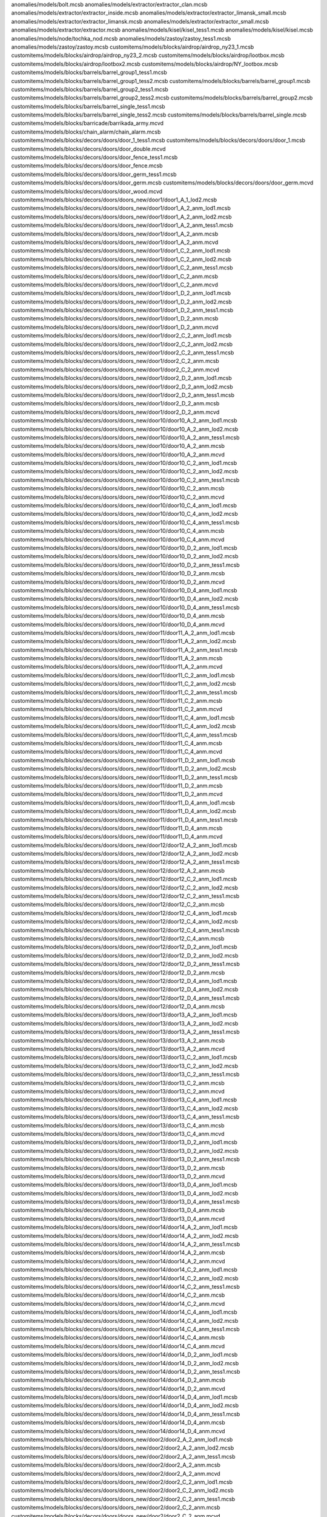 anomalies/models/bolt.mcsb
anomalies/models/extractor/extractor_clan.mcsb
anomalies/models/extractor/extractor_inside.mcsb
anomalies/models/extractor/extractor_limansk_small.mcsb
anomalies/models/extractor/extractor_limansk.mcsb
anomalies/models/extractor/extractor_small.mcsb
anomalies/models/extractor/extractor.mcsb
anomalies/models/kisel/kisel_tess1.mcsb
anomalies/models/kisel/kisel.mcsb
anomalies/models/node/tochka_nod.mcsb
anomalies/models/zastoy/zastoy_tess1.mcsb
anomalies/models/zastoy/zastoy.mcsb
customitems/models/blocks/airdrop/airdrop_ny23_1.mcsb
customitems/models/blocks/airdrop/airdrop_ny23_2.mcsb
customitems/models/blocks/airdrop/lootbox.mcsb
customitems/models/blocks/airdrop/lootbox2.mcsb
customitems/models/blocks/airdrop/NY_lootbox.mcsb
customitems/models/blocks/barrels/barrel_group1_tess1.mcsb
customitems/models/blocks/barrels/barrel_group1_tess2.mcsb
customitems/models/blocks/barrels/barrel_group1.mcsb
customitems/models/blocks/barrels/barrel_group2_tess1.mcsb
customitems/models/blocks/barrels/barrel_group2_tess2.mcsb
customitems/models/blocks/barrels/barrel_group2.mcsb
customitems/models/blocks/barrels/barrel_single_tess1.mcsb
customitems/models/blocks/barrels/barrel_single_tess2.mcsb
customitems/models/blocks/barrels/barrel_single.mcsb
customitems/models/blocks/barricade/barrikada_army.mcvd
customitems/models/blocks/chain_alarm/chain_alarm.mcsb
customitems/models/blocks/decors/doors/door_1_tess1.mcsb
customitems/models/blocks/decors/doors/door_1.mcsb
customitems/models/blocks/decors/doors/door_double.mcvd
customitems/models/blocks/decors/doors/door_fence_tess1.mcsb
customitems/models/blocks/decors/doors/door_fence.mcsb
customitems/models/blocks/decors/doors/door_germ_tess1.mcsb
customitems/models/blocks/decors/doors/door_germ.mcsb
customitems/models/blocks/decors/doors/door_germ.mcvd
customitems/models/blocks/decors/doors/door_wood.mcvd
customitems/models/blocks/decors/doors/doors_new/door1/door1_A_1_lod2.mcsb
customitems/models/blocks/decors/doors/doors_new/door1/door1_A_2_anm_lod1.mcsb
customitems/models/blocks/decors/doors/doors_new/door1/door1_A_2_anm_lod2.mcsb
customitems/models/blocks/decors/doors/doors_new/door1/door1_A_2_anm_tess1.mcsb
customitems/models/blocks/decors/doors/doors_new/door1/door1_A_2_anm.mcsb
customitems/models/blocks/decors/doors/doors_new/door1/door1_A_2_anm.mcvd
customitems/models/blocks/decors/doors/doors_new/door1/door1_C_2_anm_lod1.mcsb
customitems/models/blocks/decors/doors/doors_new/door1/door1_C_2_anm_lod2.mcsb
customitems/models/blocks/decors/doors/doors_new/door1/door1_C_2_anm_tess1.mcsb
customitems/models/blocks/decors/doors/doors_new/door1/door1_C_2_anm.mcsb
customitems/models/blocks/decors/doors/doors_new/door1/door1_C_2_anm.mcvd
customitems/models/blocks/decors/doors/doors_new/door1/door1_D_2_anm_lod1.mcsb
customitems/models/blocks/decors/doors/doors_new/door1/door1_D_2_anm_lod2.mcsb
customitems/models/blocks/decors/doors/doors_new/door1/door1_D_2_anm_tess1.mcsb
customitems/models/blocks/decors/doors/doors_new/door1/door1_D_2_anm.mcsb
customitems/models/blocks/decors/doors/doors_new/door1/door1_D_2_anm.mcvd
customitems/models/blocks/decors/doors/doors_new/door1/door2_C_2_anm_lod1.mcsb
customitems/models/blocks/decors/doors/doors_new/door1/door2_C_2_anm_lod2.mcsb
customitems/models/blocks/decors/doors/doors_new/door1/door2_C_2_anm_tess1.mcsb
customitems/models/blocks/decors/doors/doors_new/door1/door2_C_2_anm.mcsb
customitems/models/blocks/decors/doors/doors_new/door1/door2_C_2_anm.mcvd
customitems/models/blocks/decors/doors/doors_new/door1/door2_D_2_anm_lod1.mcsb
customitems/models/blocks/decors/doors/doors_new/door1/door2_D_2_anm_lod2.mcsb
customitems/models/blocks/decors/doors/doors_new/door1/door2_D_2_anm_tess1.mcsb
customitems/models/blocks/decors/doors/doors_new/door1/door2_D_2_anm.mcsb
customitems/models/blocks/decors/doors/doors_new/door1/door2_D_2_anm.mcvd
customitems/models/blocks/decors/doors/doors_new/door10/door10_A_2_anm_lod1.mcsb
customitems/models/blocks/decors/doors/doors_new/door10/door10_A_2_anm_lod2.mcsb
customitems/models/blocks/decors/doors/doors_new/door10/door10_A_2_anm_tess1.mcsb
customitems/models/blocks/decors/doors/doors_new/door10/door10_A_2_anm.mcsb
customitems/models/blocks/decors/doors/doors_new/door10/door10_A_2_anm.mcvd
customitems/models/blocks/decors/doors/doors_new/door10/door10_C_2_anm_lod1.mcsb
customitems/models/blocks/decors/doors/doors_new/door10/door10_C_2_anm_lod2.mcsb
customitems/models/blocks/decors/doors/doors_new/door10/door10_C_2_anm_tess1.mcsb
customitems/models/blocks/decors/doors/doors_new/door10/door10_C_2_anm.mcsb
customitems/models/blocks/decors/doors/doors_new/door10/door10_C_2_anm.mcvd
customitems/models/blocks/decors/doors/doors_new/door10/door10_C_4_anm_lod1.mcsb
customitems/models/blocks/decors/doors/doors_new/door10/door10_C_4_anm_lod2.mcsb
customitems/models/blocks/decors/doors/doors_new/door10/door10_C_4_anm_tess1.mcsb
customitems/models/blocks/decors/doors/doors_new/door10/door10_C_4_anm.mcsb
customitems/models/blocks/decors/doors/doors_new/door10/door10_C_4_anm.mcvd
customitems/models/blocks/decors/doors/doors_new/door10/door10_D_2_anm_lod1.mcsb
customitems/models/blocks/decors/doors/doors_new/door10/door10_D_2_anm_lod2.mcsb
customitems/models/blocks/decors/doors/doors_new/door10/door10_D_2_anm_tess1.mcsb
customitems/models/blocks/decors/doors/doors_new/door10/door10_D_2_anm.mcsb
customitems/models/blocks/decors/doors/doors_new/door10/door10_D_2_anm.mcvd
customitems/models/blocks/decors/doors/doors_new/door10/door10_D_4_anm_lod1.mcsb
customitems/models/blocks/decors/doors/doors_new/door10/door10_D_4_anm_lod2.mcsb
customitems/models/blocks/decors/doors/doors_new/door10/door10_D_4_anm_tess1.mcsb
customitems/models/blocks/decors/doors/doors_new/door10/door10_D_4_anm.mcsb
customitems/models/blocks/decors/doors/doors_new/door10/door10_D_4_anm.mcvd
customitems/models/blocks/decors/doors/doors_new/door11/door11_A_2_anm_lod1.mcsb
customitems/models/blocks/decors/doors/doors_new/door11/door11_A_2_anm_lod2.mcsb
customitems/models/blocks/decors/doors/doors_new/door11/door11_A_2_anm_tess1.mcsb
customitems/models/blocks/decors/doors/doors_new/door11/door11_A_2_anm.mcsb
customitems/models/blocks/decors/doors/doors_new/door11/door11_A_2_anm.mcvd
customitems/models/blocks/decors/doors/doors_new/door11/door11_C_2_anm_lod1.mcsb
customitems/models/blocks/decors/doors/doors_new/door11/door11_C_2_anm_lod2.mcsb
customitems/models/blocks/decors/doors/doors_new/door11/door11_C_2_anm_tess1.mcsb
customitems/models/blocks/decors/doors/doors_new/door11/door11_C_2_anm.mcsb
customitems/models/blocks/decors/doors/doors_new/door11/door11_C_2_anm.mcvd
customitems/models/blocks/decors/doors/doors_new/door11/door11_C_4_anm_lod1.mcsb
customitems/models/blocks/decors/doors/doors_new/door11/door11_C_4_anm_lod2.mcsb
customitems/models/blocks/decors/doors/doors_new/door11/door11_C_4_anm_tess1.mcsb
customitems/models/blocks/decors/doors/doors_new/door11/door11_C_4_anm.mcsb
customitems/models/blocks/decors/doors/doors_new/door11/door11_C_4_anm.mcvd
customitems/models/blocks/decors/doors/doors_new/door11/door11_D_2_anm_lod1.mcsb
customitems/models/blocks/decors/doors/doors_new/door11/door11_D_2_anm_lod2.mcsb
customitems/models/blocks/decors/doors/doors_new/door11/door11_D_2_anm_tess1.mcsb
customitems/models/blocks/decors/doors/doors_new/door11/door11_D_2_anm.mcsb
customitems/models/blocks/decors/doors/doors_new/door11/door11_D_2_anm.mcvd
customitems/models/blocks/decors/doors/doors_new/door11/door11_D_4_anm_lod1.mcsb
customitems/models/blocks/decors/doors/doors_new/door11/door11_D_4_anm_lod2.mcsb
customitems/models/blocks/decors/doors/doors_new/door11/door11_D_4_anm_tess1.mcsb
customitems/models/blocks/decors/doors/doors_new/door11/door11_D_4_anm.mcsb
customitems/models/blocks/decors/doors/doors_new/door11/door11_D_4_anm.mcvd
customitems/models/blocks/decors/doors/doors_new/door12/door12_A_2_anm_lod1.mcsb
customitems/models/blocks/decors/doors/doors_new/door12/door12_A_2_anm_lod2.mcsb
customitems/models/blocks/decors/doors/doors_new/door12/door12_A_2_anm_tess1.mcsb
customitems/models/blocks/decors/doors/doors_new/door12/door12_A_2_anm.mcsb
customitems/models/blocks/decors/doors/doors_new/door12/door12_C_2_anm_lod1.mcsb
customitems/models/blocks/decors/doors/doors_new/door12/door12_C_2_anm_lod2.mcsb
customitems/models/blocks/decors/doors/doors_new/door12/door12_C_2_anm_tess1.mcsb
customitems/models/blocks/decors/doors/doors_new/door12/door12_C_2_anm.mcsb
customitems/models/blocks/decors/doors/doors_new/door12/door12_C_4_anm_lod1.mcsb
customitems/models/blocks/decors/doors/doors_new/door12/door12_C_4_anm_lod2.mcsb
customitems/models/blocks/decors/doors/doors_new/door12/door12_C_4_anm_tess1.mcsb
customitems/models/blocks/decors/doors/doors_new/door12/door12_C_4_anm.mcsb
customitems/models/blocks/decors/doors/doors_new/door12/door12_D_2_anm_lod1.mcsb
customitems/models/blocks/decors/doors/doors_new/door12/door12_D_2_anm_lod2.mcsb
customitems/models/blocks/decors/doors/doors_new/door12/door12_D_2_anm_tess1.mcsb
customitems/models/blocks/decors/doors/doors_new/door12/door12_D_2_anm.mcsb
customitems/models/blocks/decors/doors/doors_new/door12/door12_D_4_anm_lod1.mcsb
customitems/models/blocks/decors/doors/doors_new/door12/door12_D_4_anm_lod2.mcsb
customitems/models/blocks/decors/doors/doors_new/door12/door12_D_4_anm_tess1.mcsb
customitems/models/blocks/decors/doors/doors_new/door12/door12_D_4_anm.mcsb
customitems/models/blocks/decors/doors/doors_new/door13/door13_A_2_anm_lod1.mcsb
customitems/models/blocks/decors/doors/doors_new/door13/door13_A_2_anm_lod2.mcsb
customitems/models/blocks/decors/doors/doors_new/door13/door13_A_2_anm_tess1.mcsb
customitems/models/blocks/decors/doors/doors_new/door13/door13_A_2_anm.mcsb
customitems/models/blocks/decors/doors/doors_new/door13/door13_A_2_anm.mcvd
customitems/models/blocks/decors/doors/doors_new/door13/door13_C_2_anm_lod1.mcsb
customitems/models/blocks/decors/doors/doors_new/door13/door13_C_2_anm_lod2.mcsb
customitems/models/blocks/decors/doors/doors_new/door13/door13_C_2_anm_tess1.mcsb
customitems/models/blocks/decors/doors/doors_new/door13/door13_C_2_anm.mcsb
customitems/models/blocks/decors/doors/doors_new/door13/door13_C_2_anm.mcvd
customitems/models/blocks/decors/doors/doors_new/door13/door13_C_4_anm_lod1.mcsb
customitems/models/blocks/decors/doors/doors_new/door13/door13_C_4_anm_lod2.mcsb
customitems/models/blocks/decors/doors/doors_new/door13/door13_C_4_anm_tess1.mcsb
customitems/models/blocks/decors/doors/doors_new/door13/door13_C_4_anm.mcsb
customitems/models/blocks/decors/doors/doors_new/door13/door13_C_4_anm.mcvd
customitems/models/blocks/decors/doors/doors_new/door13/door13_D_2_anm_lod1.mcsb
customitems/models/blocks/decors/doors/doors_new/door13/door13_D_2_anm_lod2.mcsb
customitems/models/blocks/decors/doors/doors_new/door13/door13_D_2_anm_tess1.mcsb
customitems/models/blocks/decors/doors/doors_new/door13/door13_D_2_anm.mcsb
customitems/models/blocks/decors/doors/doors_new/door13/door13_D_2_anm.mcvd
customitems/models/blocks/decors/doors/doors_new/door13/door13_D_4_anm_lod1.mcsb
customitems/models/blocks/decors/doors/doors_new/door13/door13_D_4_anm_lod2.mcsb
customitems/models/blocks/decors/doors/doors_new/door13/door13_D_4_anm_tess1.mcsb
customitems/models/blocks/decors/doors/doors_new/door13/door13_D_4_anm.mcsb
customitems/models/blocks/decors/doors/doors_new/door13/door13_D_4_anm.mcvd
customitems/models/blocks/decors/doors/doors_new/door14/door14_A_2_anm_lod1.mcsb
customitems/models/blocks/decors/doors/doors_new/door14/door14_A_2_anm_lod2.mcsb
customitems/models/blocks/decors/doors/doors_new/door14/door14_A_2_anm_tess1.mcsb
customitems/models/blocks/decors/doors/doors_new/door14/door14_A_2_anm.mcsb
customitems/models/blocks/decors/doors/doors_new/door14/door14_A_2_anm.mcvd
customitems/models/blocks/decors/doors/doors_new/door14/door14_C_2_anm_lod1.mcsb
customitems/models/blocks/decors/doors/doors_new/door14/door14_C_2_anm_lod2.mcsb
customitems/models/blocks/decors/doors/doors_new/door14/door14_C_2_anm_tess1.mcsb
customitems/models/blocks/decors/doors/doors_new/door14/door14_C_2_anm.mcsb
customitems/models/blocks/decors/doors/doors_new/door14/door14_C_2_anm.mcvd
customitems/models/blocks/decors/doors/doors_new/door14/door14_C_4_anm_lod1.mcsb
customitems/models/blocks/decors/doors/doors_new/door14/door14_C_4_anm_lod2.mcsb
customitems/models/blocks/decors/doors/doors_new/door14/door14_C_4_anm_tess1.mcsb
customitems/models/blocks/decors/doors/doors_new/door14/door14_C_4_anm.mcsb
customitems/models/blocks/decors/doors/doors_new/door14/door14_C_4_anm.mcvd
customitems/models/blocks/decors/doors/doors_new/door14/door14_D_2_anm_lod1.mcsb
customitems/models/blocks/decors/doors/doors_new/door14/door14_D_2_anm_lod2.mcsb
customitems/models/blocks/decors/doors/doors_new/door14/door14_D_2_anm_tess1.mcsb
customitems/models/blocks/decors/doors/doors_new/door14/door14_D_2_anm.mcsb
customitems/models/blocks/decors/doors/doors_new/door14/door14_D_2_anm.mcvd
customitems/models/blocks/decors/doors/doors_new/door14/door14_D_4_anm_lod1.mcsb
customitems/models/blocks/decors/doors/doors_new/door14/door14_D_4_anm_lod2.mcsb
customitems/models/blocks/decors/doors/doors_new/door14/door14_D_4_anm_tess1.mcsb
customitems/models/blocks/decors/doors/doors_new/door14/door14_D_4_anm.mcsb
customitems/models/blocks/decors/doors/doors_new/door14/door14_D_4_anm.mcvd
customitems/models/blocks/decors/doors/doors_new/door2/door2_A_2_anm_lod1.mcsb
customitems/models/blocks/decors/doors/doors_new/door2/door2_A_2_anm_lod2.mcsb
customitems/models/blocks/decors/doors/doors_new/door2/door2_A_2_anm_tess1.mcsb
customitems/models/blocks/decors/doors/doors_new/door2/door2_A_2_anm.mcsb
customitems/models/blocks/decors/doors/doors_new/door2/door2_A_2_anm.mcvd
customitems/models/blocks/decors/doors/doors_new/door2/door2_C_2_anm_lod1.mcsb
customitems/models/blocks/decors/doors/doors_new/door2/door2_C_2_anm_lod2.mcsb
customitems/models/blocks/decors/doors/doors_new/door2/door2_C_2_anm_tess1.mcsb
customitems/models/blocks/decors/doors/doors_new/door2/door2_C_2_anm.mcsb
customitems/models/blocks/decors/doors/doors_new/door2/door2_C_2_anm.mcvd
customitems/models/blocks/decors/doors/doors_new/door2/door2_C_3_anm_lod1.mcsb
customitems/models/blocks/decors/doors/doors_new/door2/door2_C_3_anm_lod2.mcsb
customitems/models/blocks/decors/doors/doors_new/door2/door2_C_3_anm_tess1.mcsb
customitems/models/blocks/decors/doors/doors_new/door2/door2_C_3_anm.mcsb
customitems/models/blocks/decors/doors/doors_new/door2/door2_C_3_anm.mcvd
customitems/models/blocks/decors/doors/doors_new/door2/door2_D_2_anm_lod1.mcsb
customitems/models/blocks/decors/doors/doors_new/door2/door2_D_2_anm_lod2.mcsb
customitems/models/blocks/decors/doors/doors_new/door2/door2_D_2_anm_tess1.mcsb
customitems/models/blocks/decors/doors/doors_new/door2/door2_D_2_anm.mcsb
customitems/models/blocks/decors/doors/doors_new/door2/door2_D_2_anm.mcvd
customitems/models/blocks/decors/doors/doors_new/door2/door2_D_3_anm_lod1.mcsb
customitems/models/blocks/decors/doors/doors_new/door2/door2_D_3_anm_lod2.mcsb
customitems/models/blocks/decors/doors/doors_new/door2/door2_D_3_anm_tess1.mcsb
customitems/models/blocks/decors/doors/doors_new/door2/door2_D_3_anm.mcsb
customitems/models/blocks/decors/doors/doors_new/door2/door2_D_3_anm.mcvd
customitems/models/blocks/decors/doors/doors_new/door3/door3_A_2_anm_lod1.mcsb
customitems/models/blocks/decors/doors/doors_new/door3/door3_A_2_anm_lod2.mcsb
customitems/models/blocks/decors/doors/doors_new/door3/door3_A_2_anm_tess1.mcsb
customitems/models/blocks/decors/doors/doors_new/door3/door3_A_2_anm.mcsb
customitems/models/blocks/decors/doors/doors_new/door3/door3_A_2_anm.mcvd
customitems/models/blocks/decors/doors/doors_new/door3/door3_C_2_anm_lod1.mcsb
customitems/models/blocks/decors/doors/doors_new/door3/door3_C_2_anm_lod2.mcsb
customitems/models/blocks/decors/doors/doors_new/door3/door3_C_2_anm_tess1.mcsb
customitems/models/blocks/decors/doors/doors_new/door3/door3_C_2_anm.mcsb
customitems/models/blocks/decors/doors/doors_new/door3/door3_C_2_anm.mcvd
customitems/models/blocks/decors/doors/doors_new/door3/door3_C_3_anm_lod1.mcsb
customitems/models/blocks/decors/doors/doors_new/door3/door3_C_3_anm_lod2.mcsb
customitems/models/blocks/decors/doors/doors_new/door3/door3_C_3_anm_tess1.mcsb
customitems/models/blocks/decors/doors/doors_new/door3/door3_C_3_anm.mcsb
customitems/models/blocks/decors/doors/doors_new/door3/door3_C_3_anm.mcvd
customitems/models/blocks/decors/doors/doors_new/door3/door3_D_2_anm_lod1.mcsb
customitems/models/blocks/decors/doors/doors_new/door3/door3_D_2_anm_lod2.mcsb
customitems/models/blocks/decors/doors/doors_new/door3/door3_D_2_anm_tess1.mcsb
customitems/models/blocks/decors/doors/doors_new/door3/door3_D_2_anm.mcsb
customitems/models/blocks/decors/doors/doors_new/door3/door3_D_2_anm.mcvd
customitems/models/blocks/decors/doors/doors_new/door3/door3_D_3_anm_lod1.mcsb
customitems/models/blocks/decors/doors/doors_new/door3/door3_D_3_anm_lod2.mcsb
customitems/models/blocks/decors/doors/doors_new/door3/door3_D_3_anm_tess1.mcsb
customitems/models/blocks/decors/doors/doors_new/door3/door3_D_3_anm.mcsb
customitems/models/blocks/decors/doors/doors_new/door3/door3_D_3_anm.mcvd
customitems/models/blocks/decors/doors/doors_new/door4/door4_A_2_anm_lod1.mcsb
customitems/models/blocks/decors/doors/doors_new/door4/door4_A_2_anm_lod2.mcsb
customitems/models/blocks/decors/doors/doors_new/door4/door4_A_2_anm_tess1.mcsb
customitems/models/blocks/decors/doors/doors_new/door4/door4_A_2_anm.mcsb
customitems/models/blocks/decors/doors/doors_new/door4/door4_A_2_anm.mcvd
customitems/models/blocks/decors/doors/doors_new/door4/door4_C_2_anm_lod1.mcsb
customitems/models/blocks/decors/doors/doors_new/door4/door4_C_2_anm_lod2.mcsb
customitems/models/blocks/decors/doors/doors_new/door4/door4_C_2_anm_tess1.mcsb
customitems/models/blocks/decors/doors/doors_new/door4/door4_C_2_anm.mcsb
customitems/models/blocks/decors/doors/doors_new/door4/door4_C_2_anm.mcvd
customitems/models/blocks/decors/doors/doors_new/door4/door4_C_4_anm_lod1.mcsb
customitems/models/blocks/decors/doors/doors_new/door4/door4_C_4_anm_lod2.mcsb
customitems/models/blocks/decors/doors/doors_new/door4/door4_C_4_anm_tess1.mcsb
customitems/models/blocks/decors/doors/doors_new/door4/door4_C_4_anm.mcsb
customitems/models/blocks/decors/doors/doors_new/door4/door4_C_4_anm.mcvd
customitems/models/blocks/decors/doors/doors_new/door4/door4_D_2_anm_lod1.mcsb
customitems/models/blocks/decors/doors/doors_new/door4/door4_D_2_anm_lod2.mcsb
customitems/models/blocks/decors/doors/doors_new/door4/door4_D_2_anm_tess1.mcsb
customitems/models/blocks/decors/doors/doors_new/door4/door4_D_2_anm.mcsb
customitems/models/blocks/decors/doors/doors_new/door4/door4_D_2_anm.mcvd
customitems/models/blocks/decors/doors/doors_new/door4/door4_D_4_anm_lod1.mcsb
customitems/models/blocks/decors/doors/doors_new/door4/door4_D_4_anm_lod2.mcsb
customitems/models/blocks/decors/doors/doors_new/door4/door4_D_4_anm_tess1.mcsb
customitems/models/blocks/decors/doors/doors_new/door4/door4_D_4_anm.mcsb
customitems/models/blocks/decors/doors/doors_new/door4/door4_D_4_anm.mcvd
customitems/models/blocks/decors/doors/doors_new/door5/door5_A_2_anm_tess1.mcsb
customitems/models/blocks/decors/doors/doors_new/door5/door5_A_2_anm.mcsb
customitems/models/blocks/decors/doors/doors_new/door5/door5_A_2_anm.mcvd
customitems/models/blocks/decors/doors/doors_new/door5/door5_C_2_anm_lod1.mcsb
customitems/models/blocks/decors/doors/doors_new/door5/door5_C_2_anm_lod2.mcsb
customitems/models/blocks/decors/doors/doors_new/door5/door5_C_2_anm_tess1.mcsb
customitems/models/blocks/decors/doors/doors_new/door5/door5_C_2_anm.mcsb
customitems/models/blocks/decors/doors/doors_new/door5/door5_C_2_anm.mcvd
customitems/models/blocks/decors/doors/doors_new/door5/door5_C_4_anm_lod1.mcsb
customitems/models/blocks/decors/doors/doors_new/door5/door5_C_4_anm_lod2.mcsb
customitems/models/blocks/decors/doors/doors_new/door5/door5_C_4_anm_tess1.mcsb
customitems/models/blocks/decors/doors/doors_new/door5/door5_C_4_anm.mcsb
customitems/models/blocks/decors/doors/doors_new/door5/door5_C_4_anm.mcvd
customitems/models/blocks/decors/doors/doors_new/door5/door5_D_2_anm_lod1.mcsb
customitems/models/blocks/decors/doors/doors_new/door5/door5_D_2_anm_lod2.mcsb
customitems/models/blocks/decors/doors/doors_new/door5/door5_D_2_anm_tess1.mcsb
customitems/models/blocks/decors/doors/doors_new/door5/door5_D_2_anm.mcsb
customitems/models/blocks/decors/doors/doors_new/door5/door5_D_2_anm.mcvd
customitems/models/blocks/decors/doors/doors_new/door5/door5_D_4_anm_lod1.mcsb
customitems/models/blocks/decors/doors/doors_new/door5/door5_D_4_anm_lod2.mcsb
customitems/models/blocks/decors/doors/doors_new/door5/door5_D_4_anm_tess1.mcsb
customitems/models/blocks/decors/doors/doors_new/door5/door5_D_4_anm.mcsb
customitems/models/blocks/decors/doors/doors_new/door5/door5_D_4_anm.mcvd
customitems/models/blocks/decors/doors/doors_new/door6/door6_A_2_anm.mcsb
customitems/models/blocks/decors/doors/doors_new/door6/door6_A_2_anm.mcvd
customitems/models/blocks/decors/doors/doors_new/door6/door6_C_2_anm.mcsb
customitems/models/blocks/decors/doors/doors_new/door6/door6_C_2_anm.mcvd
customitems/models/blocks/decors/doors/doors_new/door6/door6_C_4_anm.mcsb
customitems/models/blocks/decors/doors/doors_new/door6/door6_C_4_anm.mcvd
customitems/models/blocks/decors/doors/doors_new/door6/door6_D_2_anm.mcsb
customitems/models/blocks/decors/doors/doors_new/door6/door6_D_2_anm.mcvd
customitems/models/blocks/decors/doors/doors_new/door6/door6_D_4_anm_lod1.mcsb
customitems/models/blocks/decors/doors/doors_new/door6/door6_D_4_anm_lod2.mcsb
customitems/models/blocks/decors/doors/doors_new/door6/door6_D_4_anm.mcsb
customitems/models/blocks/decors/doors/doors_new/door6/door6_D_4_anm.mcvd
customitems/models/blocks/decors/doors/doors_new/door7/door7_A_2_anm_lod1.mcsb
customitems/models/blocks/decors/doors/doors_new/door7/door7_A_2_anm_lod2.mcsb
customitems/models/blocks/decors/doors/doors_new/door7/door7_A_2_anm_tess1.mcsb
customitems/models/blocks/decors/doors/doors_new/door7/door7_A_2_anm.mcsb
customitems/models/blocks/decors/doors/doors_new/door7/door7_A_2_anm.mcvd
customitems/models/blocks/decors/doors/doors_new/door7/door7_C_2_anm_lod1.mcsb
customitems/models/blocks/decors/doors/doors_new/door7/door7_C_2_anm_lod2.mcsb
customitems/models/blocks/decors/doors/doors_new/door7/door7_C_2_anm_tess1.mcsb
customitems/models/blocks/decors/doors/doors_new/door7/door7_C_2_anm.mcsb
customitems/models/blocks/decors/doors/doors_new/door7/door7_C_2_anm.mcvd
customitems/models/blocks/decors/doors/doors_new/door7/door7_C_4_anm_lod1.mcsb
customitems/models/blocks/decors/doors/doors_new/door7/door7_C_4_anm_lod2.mcsb
customitems/models/blocks/decors/doors/doors_new/door7/door7_C_4_anm_tess1.mcsb
customitems/models/blocks/decors/doors/doors_new/door7/door7_C_4_anm.mcsb
customitems/models/blocks/decors/doors/doors_new/door7/door7_C_4_anm.mcvd
customitems/models/blocks/decors/doors/doors_new/door7/door7_D_2_anm_lod1.mcsb
customitems/models/blocks/decors/doors/doors_new/door7/door7_D_2_anm_lod2.mcsb
customitems/models/blocks/decors/doors/doors_new/door7/door7_D_2_anm_tess1.mcsb
customitems/models/blocks/decors/doors/doors_new/door7/door7_D_2_anm.mcsb
customitems/models/blocks/decors/doors/doors_new/door7/door7_D_2_anm.mcvd
customitems/models/blocks/decors/doors/doors_new/door7/door7_D_4_anm_lod1.mcsb
customitems/models/blocks/decors/doors/doors_new/door7/door7_D_4_anm_lod2.mcsb
customitems/models/blocks/decors/doors/doors_new/door7/door7_D_4_anm_tess1.mcsb
customitems/models/blocks/decors/doors/doors_new/door7/door7_D_4_anm.mcsb
customitems/models/blocks/decors/doors/doors_new/door7/door7_D_4_anm.mcvd
customitems/models/blocks/decors/doors/doors_new/door8/door8_A_2_anm_lod1.mcsb
customitems/models/blocks/decors/doors/doors_new/door8/door8_A_2_anm_lod2.mcsb
customitems/models/blocks/decors/doors/doors_new/door8/door8_A_2_anm_tess1.mcsb
customitems/models/blocks/decors/doors/doors_new/door8/door8_A_2_anm.mcsb
customitems/models/blocks/decors/doors/doors_new/door8/door8_A_2_anm.mcvd
customitems/models/blocks/decors/doors/doors_new/door8/door8_C_2_anm_lod1.mcsb
customitems/models/blocks/decors/doors/doors_new/door8/door8_C_2_anm_lod2.mcsb
customitems/models/blocks/decors/doors/doors_new/door8/door8_C_2_anm_tess1.mcsb
customitems/models/blocks/decors/doors/doors_new/door8/door8_C_2_anm.mcsb
customitems/models/blocks/decors/doors/doors_new/door8/door8_C_2_anm.mcvd
customitems/models/blocks/decors/doors/doors_new/door8/door8_C_4_anm_lod1.mcsb
customitems/models/blocks/decors/doors/doors_new/door8/door8_C_4_anm_lod2.mcsb
customitems/models/blocks/decors/doors/doors_new/door8/door8_C_4_anm_tess1.mcsb
customitems/models/blocks/decors/doors/doors_new/door8/door8_C_4_anm.mcsb
customitems/models/blocks/decors/doors/doors_new/door8/door8_C_4_anm.mcvd
customitems/models/blocks/decors/doors/doors_new/door8/door8_D_2_anm_lod1.mcsb
customitems/models/blocks/decors/doors/doors_new/door8/door8_D_2_anm_lod2.mcsb
customitems/models/blocks/decors/doors/doors_new/door8/door8_D_2_anm_tess1.mcsb
customitems/models/blocks/decors/doors/doors_new/door8/door8_D_2_anm.mcsb
customitems/models/blocks/decors/doors/doors_new/door8/door8_D_2_anm.mcvd
customitems/models/blocks/decors/doors/doors_new/door8/door8_D_4_anm_lod1.mcsb
customitems/models/blocks/decors/doors/doors_new/door8/door8_D_4_anm_lod2.mcsb
customitems/models/blocks/decors/doors/doors_new/door8/door8_D_4_anm_tess1.mcsb
customitems/models/blocks/decors/doors/doors_new/door8/door8_D_4_anm.mcsb
customitems/models/blocks/decors/doors/doors_new/door8/door8_D_4_anm.mcvd
customitems/models/blocks/decors/doors/doors_new/door9/door9_A_2_anm_lod1.mcsb
customitems/models/blocks/decors/doors/doors_new/door9/door9_A_2_anm_lod2.mcsb
customitems/models/blocks/decors/doors/doors_new/door9/door9_A_2_anm_tess1.mcsb
customitems/models/blocks/decors/doors/doors_new/door9/door9_A_2_anm.mcsb
customitems/models/blocks/decors/doors/doors_new/door9/door9_A_2_anm.mcvd
customitems/models/blocks/decors/doors/doors_new/door9/door9_C_2_anm_lod1.mcsb
customitems/models/blocks/decors/doors/doors_new/door9/door9_C_2_anm_lod2.mcsb
customitems/models/blocks/decors/doors/doors_new/door9/door9_C_2_anm_tess1.mcsb
customitems/models/blocks/decors/doors/doors_new/door9/door9_C_2_anm.mcsb
customitems/models/blocks/decors/doors/doors_new/door9/door9_C_2_anm.mcvd
customitems/models/blocks/decors/doors/doors_new/door9/door9_C_4_anm_lod1.mcsb
customitems/models/blocks/decors/doors/doors_new/door9/door9_C_4_anm_lod2.mcsb
customitems/models/blocks/decors/doors/doors_new/door9/door9_C_4_anm_tess1.mcsb
customitems/models/blocks/decors/doors/doors_new/door9/door9_C_4_anm.mcsb
customitems/models/blocks/decors/doors/doors_new/door9/door9_C_4_anm.mcvd
customitems/models/blocks/decors/doors/doors_new/door9/door9_D_2_anm_lod1.mcsb
customitems/models/blocks/decors/doors/doors_new/door9/door9_D_2_anm_lod2.mcsb
customitems/models/blocks/decors/doors/doors_new/door9/door9_D_2_anm_tess1.mcsb
customitems/models/blocks/decors/doors/doors_new/door9/door9_D_2_anm.mcsb
customitems/models/blocks/decors/doors/doors_new/door9/door9_D_2_anm.mcvd
customitems/models/blocks/decors/doors/doors_new/door9/door9_D_4_anm_lod1.mcsb
customitems/models/blocks/decors/doors/doors_new/door9/door9_D_4_anm_lod2.mcsb
customitems/models/blocks/decors/doors/doors_new/door9/door9_D_4_anm_tess1.mcsb
customitems/models/blocks/decors/doors/doors_new/door9/door9_D_4_anm.mcsb
customitems/models/blocks/decors/doors/doors_new/door9/door9_D_4_anm.mcvd
customitems/models/blocks/decors/doors/double_door_1_tess1.mcsb
customitems/models/blocks/decors/doors/double_door_1.mcsb
customitems/models/blocks/decors/doors/garage/garage_anim_lod1.mcsb
customitems/models/blocks/decors/doors/garage/garage_anim_lod2.mcsb
customitems/models/blocks/decors/doors/garage/garage_anim.mcsb
customitems/models/blocks/decors/doors/garage/garage_anim.mcvd
customitems/models/blocks/decors/doors/gates/door_1_lod1.mcsb
customitems/models/blocks/decors/doors/gates/door_1_lod2.mcsb
customitems/models/blocks/decors/doors/gates/door_1_tess1.mcsb
customitems/models/blocks/decors/doors/gates/door_1.mcsb
customitems/models/blocks/decors/doors/gates/door_1.mcvd
customitems/models/blocks/decors/doors/gates/door_2_lod1.mcsb
customitems/models/blocks/decors/doors/gates/door_2_lod2.mcsb
customitems/models/blocks/decors/doors/gates/door_2_tess1.mcsb
customitems/models/blocks/decors/doors/gates/door_2.mcsb
customitems/models/blocks/decors/doors/gates/door_2.mcvd
customitems/models/blocks/decors/doors/gates/door_3_lod1.mcsb
customitems/models/blocks/decors/doors/gates/door_3_lod2.mcsb
customitems/models/blocks/decors/doors/gates/door_3_tess1.mcsb
customitems/models/blocks/decors/doors/gates/door_3.mcsb
customitems/models/blocks/decors/doors/gates/door_3.mcvd
customitems/models/blocks/decors/doors/gates/door_4_lod1.mcsb
customitems/models/blocks/decors/doors/gates/door_4_lod2.mcsb
customitems/models/blocks/decors/doors/gates/door_4_tess1.mcsb
customitems/models/blocks/decors/doors/gates/door_4.mcsb
customitems/models/blocks/decors/doors/gates/door_4.mcvd
customitems/models/blocks/decors/doors/gates2/door_1_lod1.mcsb
customitems/models/blocks/decors/doors/gates2/door_1_lod2.mcsb
customitems/models/blocks/decors/doors/gates2/door_1_tess1.mcsb
customitems/models/blocks/decors/doors/gates2/door_1.mcsb
customitems/models/blocks/decors/doors/gates2/door_1.mcvd
customitems/models/blocks/decors/doors/gates2/door_2_lod1.mcsb
customitems/models/blocks/decors/doors/gates2/door_2_lod2.mcsb
customitems/models/blocks/decors/doors/gates2/door_2_tess1.mcsb
customitems/models/blocks/decors/doors/gates2/door_2.mcsb
customitems/models/blocks/decors/doors/gates2/door_2.mcvd
customitems/models/blocks/decors/doors/gates3/door_1_lod1.mcsb
customitems/models/blocks/decors/doors/gates3/door_1_lod2.mcsb
customitems/models/blocks/decors/doors/gates3/door_1_tess1.mcsb
customitems/models/blocks/decors/doors/gates3/door_1.mcsb
customitems/models/blocks/decors/doors/gates3/door_1.mcvd
customitems/models/blocks/decors/doors/gates3/door_2_lod1.mcsb
customitems/models/blocks/decors/doors/gates3/door_2_lod2.mcsb
customitems/models/blocks/decors/doors/gates3/door_2_tess1.mcsb
customitems/models/blocks/decors/doors/gates3/door_2.mcsb
customitems/models/blocks/decors/doors/gates3/door_2.mcvd
customitems/models/blocks/decors/doors/gates3/door_3_lod1.mcsb
customitems/models/blocks/decors/doors/gates3/door_3_lod2.mcsb
customitems/models/blocks/decors/doors/gates3/door_3_tess1.mcsb
customitems/models/blocks/decors/doors/gates3/door_3.mcsb
customitems/models/blocks/decors/doors/gates3/door_3.mcvd
customitems/models/blocks/decors/doors/herm/herm_door_4x4_tess1.mcsb
customitems/models/blocks/decors/doors/herm/herm_door_4x4.mcsb
customitems/models/blocks/decors/doors/herm/herm_door_5x7.mcsb
customitems/models/blocks/decors/doors/kalitka_wood/kalitka_anm_lod1.mcsb
customitems/models/blocks/decors/doors/kalitka_wood/kalitka_anm_lod2.mcsb
customitems/models/blocks/decors/doors/kalitka_wood/kalitka_anm.mcsb
customitems/models/blocks/decors/doors/kalitka_wood/kalitka_anm.mcvd
customitems/models/blocks/decors/doors/kalitka_wood/kalitka_double_anm_lod1.mcsb
customitems/models/blocks/decors/doors/kalitka_wood/kalitka_double_anm_lod2.mcsb
customitems/models/blocks/decors/doors/kalitka_wood/kalitka_double_anm.mcsb
customitems/models/blocks/decors/doors/kalitka_wood/kalitka_double_anm.mcvd
customitems/models/blocks/decors/doors/kalitka/kalitkametal_anm_lod1.mcsb
customitems/models/blocks/decors/doors/kalitka/kalitkametal_anm_lod2.mcsb
customitems/models/blocks/decors/doors/kalitka/kalitkametal_anm.mcsb
customitems/models/blocks/decors/doors/kalitka/kalitkametal_anm.mcvd
customitems/models/blocks/decors/doors/kalitka/kalitkametal_double_anm_lod1.mcsb
customitems/models/blocks/decors/doors/kalitka/kalitkametal_double_anm_lod2.mcsb
customitems/models/blocks/decors/doors/kalitka/kalitkametal_double_anm.mcsb
customitems/models/blocks/decors/doors/kalitka/kalitkametal_double_anm.mcvd
customitems/models/blocks/decors/doors/sewer/sewer.mcsb
customitems/models/blocks/decors/doors/small_gates/small_vorota_anm_lod1.mcsb
customitems/models/blocks/decors/doors/small_gates/small_vorota_anm_lod2.mcsb
customitems/models/blocks/decors/doors/small_gates/small_vorota_anm.mcsb
customitems/models/blocks/decors/doors/small_gates/small_vorota_anm.mcvd
customitems/models/blocks/decors/objects/lift_door_animated.mcsb
customitems/models/blocks/decors/objects/lift_door_grz_animated.mcsb
customitems/models/blocks/decors/objects/npc/man_knees.mcsb
customitems/models/blocks/decors/vehicle/heli/heli_crashed/mi_8_crashed.mcsb
customitems/models/blocks/decors/vehicle/heli/heli_kb2/mi8_kb2.mcsb
customitems/models/blocks/decors/vehicle/heli/mi26_kb.mcsb
customitems/models/blocks/decors/vehicle/heli/mi8_kb.mcsb
customitems/models/blocks/decors/vehicle/heli/mi8_sanitar.mcsb
customitems/models/blocks/decors/vehicle/heli/mi8_tutorial.mcsb
customitems/models/blocks/decors/windows/window_shutter/metal1d5x1_1_lod1.mcsb
customitems/models/blocks/decors/windows/window_shutter/metal1d5x1_1_lod2.mcsb
customitems/models/blocks/decors/windows/window_shutter/metal1d5x1_1_tess1.mcsb
customitems/models/blocks/decors/windows/window_shutter/metal1d5x1_1.mcsb
customitems/models/blocks/decors/windows/window_shutter/metal1d5x1_1.mcvd
customitems/models/blocks/decors/windows/window_shutter/metal1d5x2_1_lod1.mcsb
customitems/models/blocks/decors/windows/window_shutter/metal1d5x2_1_lod2.mcsb
customitems/models/blocks/decors/windows/window_shutter/metal1d5x2_1_tess1.mcsb
customitems/models/blocks/decors/windows/window_shutter/metal1d5x2_1.mcsb
customitems/models/blocks/decors/windows/window_shutter/metal1d5x2_1.mcvd
customitems/models/blocks/decors/windows/window_shutter/metal1x1_1_lod1.mcsb
customitems/models/blocks/decors/windows/window_shutter/metal1x1_1_lod2.mcsb
customitems/models/blocks/decors/windows/window_shutter/metal1x1_1.mcsb
customitems/models/blocks/decors/windows/window_shutter/metal1x1_1.mcvd
customitems/models/blocks/decors/windows/window_shutter/metal1x2_1_lod1.mcsb
customitems/models/blocks/decors/windows/window_shutter/metal1x2_1_lod2.mcsb
customitems/models/blocks/decors/windows/window_shutter/metal1x2_1_tess1.mcsb
customitems/models/blocks/decors/windows/window_shutter/metal1x2_1.mcsb
customitems/models/blocks/decors/windows/window_shutter/metal1x2_1.mcvd
customitems/models/blocks/decors/windows/window_shutter/metal2x1_1_lod1.mcsb
customitems/models/blocks/decors/windows/window_shutter/metal2x1_1_lod2.mcsb
customitems/models/blocks/decors/windows/window_shutter/metal2x1_1_tess1.mcsb
customitems/models/blocks/decors/windows/window_shutter/metal2x1_1.mcsb
customitems/models/blocks/decors/windows/window_shutter/metal2x1_1.mcvd
customitems/models/blocks/decors/windows/window_shutter/metal2x2_1_lod1.mcsb
customitems/models/blocks/decors/windows/window_shutter/metal2x2_1_lod2.mcsb
customitems/models/blocks/decors/windows/window_shutter/metal2x2_1_mcvd.mcsb
customitems/models/blocks/decors/windows/window_shutter/metal2x2_1_tess1.mcsb
customitems/models/blocks/decors/windows/window_shutter/metal2x2_1_tess2.mcsb
customitems/models/blocks/decors/windows/window_shutter/metal2x2_1_tess3.mcsb
customitems/models/blocks/decors/windows/window_shutter/metal2x2_1.mcsb
customitems/models/blocks/decors/windows/window_shutter/metal2x2_1.mcvd
customitems/models/blocks/decors/windows/window_shutter/roleti1d5x1_1.mcsb
customitems/models/blocks/decors/windows/window_shutter/roleti1d5x1_1.mcvd
customitems/models/blocks/decors/windows/window_shutter/roleti1d5x2_1_tess1.mcsb
customitems/models/blocks/decors/windows/window_shutter/roleti1d5x2_1.mcsb
customitems/models/blocks/decors/windows/window_shutter/roleti1d5x2_1.mcvd
customitems/models/blocks/decors/windows/window_shutter/roleti1x1_1.mcsb
customitems/models/blocks/decors/windows/window_shutter/roleti1x1_1.mcvd
customitems/models/blocks/decors/windows/window_shutter/roleti1x2_1_tess1.mcsb
customitems/models/blocks/decors/windows/window_shutter/roleti1x2_1.mcsb
customitems/models/blocks/decors/windows/window_shutter/roleti1x2_1.mcvd
customitems/models/blocks/decors/windows/window_shutter/roleti2x2_1_tess1.mcsb
customitems/models/blocks/decors/windows/window_shutter/roleti2x2_1.mcsb
customitems/models/blocks/decors/windows/window_shutter/roleti2x2_1.mcvd
customitems/models/blocks/decors/windows/window_shutter/wood1_1d5x1_1_lod1.mcsb
customitems/models/blocks/decors/windows/window_shutter/wood1_1d5x1_1_lod2.mcsb
customitems/models/blocks/decors/windows/window_shutter/wood1_1d5x1_1.mcsb
customitems/models/blocks/decors/windows/window_shutter/wood1_1d5x1_1.mcvd
customitems/models/blocks/decors/windows/window_shutter/wood1_1d5x2_1_lod1.mcsb
customitems/models/blocks/decors/windows/window_shutter/wood1_1d5x2_1_lod2.mcsb
customitems/models/blocks/decors/windows/window_shutter/wood1_1d5x2_1.mcsb
customitems/models/blocks/decors/windows/window_shutter/wood1_1d5x2_1.mcvd
customitems/models/blocks/decors/windows/window_shutter/wood1_1x1_1_lod1.mcsb
customitems/models/blocks/decors/windows/window_shutter/wood1_1x1_1_lod2.mcsb
customitems/models/blocks/decors/windows/window_shutter/wood1_1x1_1.mcsb
customitems/models/blocks/decors/windows/window_shutter/wood1_1x1_1.mcvd
customitems/models/blocks/decors/windows/window_shutter/wood1_1x2_1_lod1.mcsb
customitems/models/blocks/decors/windows/window_shutter/wood1_1x2_1_lod2.mcsb
customitems/models/blocks/decors/windows/window_shutter/wood1_1x2_1.mcsb
customitems/models/blocks/decors/windows/window_shutter/wood1_1x2_1.mcvd
customitems/models/blocks/decors/windows/window_shutter/wood1_2x1_1_lod1.mcsb
customitems/models/blocks/decors/windows/window_shutter/wood1_2x1_1_lod2.mcsb
customitems/models/blocks/decors/windows/window_shutter/wood1_2x1_1.mcsb
customitems/models/blocks/decors/windows/window_shutter/wood1_2x1_1.mcvd
customitems/models/blocks/decors/windows/window_shutter/wood1_2x2_1_lod1.mcsb
customitems/models/blocks/decors/windows/window_shutter/wood1_2x2_1_lod2.mcsb
customitems/models/blocks/decors/windows/window_shutter/wood1_2x2_1.mcsb
customitems/models/blocks/decors/windows/window_shutter/wood1_2x2_1.mcvd
customitems/models/blocks/decors/windows/window_shutter/wood2_1d5x1_1_lod1.mcsb
customitems/models/blocks/decors/windows/window_shutter/wood2_1d5x1_1_lod2.mcsb
customitems/models/blocks/decors/windows/window_shutter/wood2_1d5x1_1.mcsb
customitems/models/blocks/decors/windows/window_shutter/wood2_1d5x1_1.mcvd
customitems/models/blocks/decors/windows/window_shutter/wood2_1d5x2_1_lod1.mcsb
customitems/models/blocks/decors/windows/window_shutter/wood2_1d5x2_1_lod2.mcsb
customitems/models/blocks/decors/windows/window_shutter/wood2_1d5x2_1.mcsb
customitems/models/blocks/decors/windows/window_shutter/wood2_1d5x2_1.mcvd
customitems/models/blocks/decors/windows/window_shutter/wood2_1x1_1_lod1.mcsb
customitems/models/blocks/decors/windows/window_shutter/wood2_1x1_1_lod2.mcsb
customitems/models/blocks/decors/windows/window_shutter/wood2_1x1_1.mcsb
customitems/models/blocks/decors/windows/window_shutter/wood2_1x1_1.mcvd
customitems/models/blocks/decors/windows/window_shutter/wood2_1x2_1_lod1.mcsb
customitems/models/blocks/decors/windows/window_shutter/wood2_1x2_1_lod2.mcsb
customitems/models/blocks/decors/windows/window_shutter/wood2_1x2_1.mcsb
customitems/models/blocks/decors/windows/window_shutter/wood2_1x2_1.mcvd
customitems/models/blocks/decors/windows/window_shutter/wood2_2x1_1_lod1.mcsb
customitems/models/blocks/decors/windows/window_shutter/wood2_2x1_1_lod2.mcsb
customitems/models/blocks/decors/windows/window_shutter/wood2_2x1_1.mcsb
customitems/models/blocks/decors/windows/window_shutter/wood2_2x1_1.mcvd
customitems/models/blocks/decors/windows/window_shutter/wood2_2x2_1_lod1.mcsb
customitems/models/blocks/decors/windows/window_shutter/wood2_2x2_1_lod2.mcsb
customitems/models/blocks/decors/windows/window_shutter/wood2_2x2_1.mcsb
customitems/models/blocks/decors/windows/window_shutter/wood2_2x2_1.mcvd
customitems/models/blocks/dek_mutants/krovosos_anim_dist.mcsb
customitems/models/blocks/dungeon/kuznya/button/switch_kuznya.mcsb
customitems/models/blocks/dungeon/kuznya/door/door_kuznya.mcsb
customitems/models/blocks/dungeon/ppe/energoyacheyka_lod1.mcsb
customitems/models/blocks/dungeon/ppe/energoyacheyka.mcsb
customitems/models/blocks/dungeon/ppe/energoyacheyka.mcvd
customitems/models/blocks/dungeon/ppe/spider.mcsb
customitems/models/blocks/dungeon/ppe/spider/spider.mcsb
customitems/models/blocks/dungeon/ppe/terminal.mcsb
customitems/models/blocks/dungeon/sj_boss/most_sj.mcsb
customitems/models/blocks/dungeon/sj_boss/most_sj.mcvd
customitems/models/blocks/elprib/genereator_benz_tess1.mcsb
customitems/models/blocks/elprib/genereator_benz.mcsb
customitems/models/blocks/elprib/switches/switch_1.mcsb
customitems/models/blocks/elprib/switches/switch_2.mcsb
customitems/models/blocks/elprib/switches/switch_3.mcsb
customitems/models/blocks/elprib/switches/switch_4.mcsb
customitems/models/blocks/elprib/switches/switch_5.mcsb
customitems/models/blocks/elprib/switches/switch_6.mcsb
customitems/models/blocks/elprib/switches/switch_7.mcsb
customitems/models/blocks/elprib/switches/switch_8.mcsb
customitems/models/blocks/elprib/switches/switch_9.mcsb
customitems/models/blocks/elprib/ventilation_tess1.mcsb
customitems/models/blocks/elprib/ventilation.mcsb
customitems/models/blocks/env_objects/furniture/containers/safe_0_lod.mcsb
customitems/models/blocks/env_objects/furniture/containers/safe_0.mcsb
customitems/models/blocks/env_objects/furniture/containers/safe_0.mcvd
customitems/models/blocks/flare.mcsb
customitems/models/blocks/generator_tess1.mcsb
customitems/models/blocks/generator_tess2.mcsb
customitems/models/blocks/generator.mcsb
customitems/models/blocks/generator2.mcsb
customitems/models/blocks/gorelka.mcsb
customitems/models/blocks/hideout/other/winter25/dream_catcher/dream_catcher.mcsb
customitems/models/blocks/hideout/storage/acs/acs.mcsb
customitems/models/blocks/holodilnik.mcsb
customitems/models/blocks/ivent/autumn24/bm_box/bm_box_lod1.mcsb
customitems/models/blocks/ivent/autumn24/bm_box/bm_box_lod2.mcsb
customitems/models/blocks/ivent/autumn24/bm_box/bm_box.mcsb
customitems/models/blocks/ivent/autumn24/bm_box/bm_box.mcvd
customitems/models/blocks/ivent/br/yashik/anim_state/br_yashik_lod1.mcsb
customitems/models/blocks/ivent/br/yashik/anim_state/br_yashik_lod2.mcsb
customitems/models/blocks/ivent/br/yashik/anim_state/br_yashik.mcsb
customitems/models/blocks/ivent/br/yashik/anim_state/br_yashik.mcvd
customitems/models/blocks/ivent/crystal.mcsb
customitems/models/blocks/ivent/crystal.mcvd
customitems/models/blocks/ivent/kapkan.mcsb
customitems/models/blocks/ivent/leto23/barrier/barrier_floor.mcsb
customitems/models/blocks/ivent/leto23/barrier/barrier_floor.mcvd
customitems/models/blocks/ivent/leto23/barrier/barrier_wall.mcsb
customitems/models/blocks/ivent/leto23/barrier/barrier_wall.mcvd
customitems/models/blocks/ivent/leto23/door/doorboss.mcsb
customitems/models/blocks/ivent/leto23/door/doorboss.mcvd
customitems/models/blocks/ivent/leto23/door/doorgates.mcsb
customitems/models/blocks/ivent/leto23/door/doorgates.mcvd
customitems/models/blocks/ivent/leto23/door/doorregularstate.mcsb
customitems/models/blocks/ivent/leto23/door/doorregularstate.mcvd
customitems/models/blocks/ivent/ves/ice_turret_tess1.mcsb
customitems/models/blocks/ivent/ves/ice_turret_tess2.mcsb
customitems/models/blocks/ivent/ves/ice_turret_tess3.mcsb
customitems/models/blocks/ivent/ves/ice_turret.mcsb
customitems/models/blocks/ivents/crow_anim_lod.mcsb
customitems/models/blocks/ivents/crow_anim.mcsb
customitems/models/blocks/jd/electrovoz_a/electrovoz_door_l_lod1.mcsb
customitems/models/blocks/jd/electrovoz_a/electrovoz_door_l.mcsb
customitems/models/blocks/jd/electrovoz_a/electrovoz_door_r_lod1.mcsb
customitems/models/blocks/jd/electrovoz_a/electrovoz_door_r.mcsb
customitems/models/blocks/jd/vagon_pass/vagon_pass_door_l_lod.mcsb
customitems/models/blocks/jd/vagon_pass/vagon_pass_door_l_lod1.mcsb
customitems/models/blocks/jd/vagon_pass/vagon_pass_door_l.mcsb
customitems/models/blocks/jd/vagon_pass/vagon_pass_door_r_lod.mcsb
customitems/models/blocks/jd/vagon_pass/vagon_pass_door_r_lod1.mcsb
customitems/models/blocks/jd/vagon_pass/vagon_pass_door.mcsb
customitems/models/blocks/kvest_devochka.mcsb
customitems/models/blocks/lamp/gorelka2.mcsb
customitems/models/blocks/lamp/gorelka3.mcsb
customitems/models/blocks/plita.mcsb
customitems/models/blocks/plita2.mcsb
customitems/models/blocks/skaf_1.mcsb
customitems/models/blocks/skaf_4.mcsb
customitems/models/blocks/skaf.mcsb
customitems/models/blocks/skafa.mcsb
customitems/models/blocks/test_particle.mcsb
customitems/models/blocks/testdekor.mcsb
customitems/models/blocks/things/electrokapkan.mcsb
customitems/models/blocks/things/electrokapkan.mcvd
customitems/models/blocks/tubes/ventil_sermistor.mcsb
customitems/models/blocks/tutor_obj/fence_door.mcsb
customitems/models/blocks/vehicles/cars/cargo_cars/addons/kung/int/kung_doors.mcsb
customitems/models/blocks/vehicles/cars/cargo_cars/addons/kung/int/kung_doors.mcvd
customitems/models/blocks/vodokachka.mcsb
customitems/models/trace/holodilnik.mcvd
customitems/models/trace/skafa.mcvd
customitems/models/trace/vodokachka.mcvd
effects/particles/NY_eff/salut_model/salut_model.mcsb
gameobjects/models/dekor_tipa.mcsb
gameobjects/models/puh_new1.mcsb
gameobjects/models/puh_new2.mcsb
gameobjects/models/puh1_tess1.mcsb
gameobjects/models/puh1.mcsb
gameobjects/models/puh2_tess1.mcsb
gameobjects/models/puh2.mcsb
gameobjects/models/puh3_tess1.mcsb
gameobjects/models/puh3.mcsb
gameobjects/models/red_shar.mcsb
gameobjects/models/sphere.mcsb
gameobjects/models/switches/test_switch.mcsb
gloomycore/colliders/boar/collider.mcvd
gloomycore/colliders/cat/collider.mcvd
gloomycore/colliders/cybergiant/collider.mcvd
gloomycore/colliders/dog/collider.mcvd
gloomycore/colliders/doge/collider.mcvd
gloomycore/colliders/flesh/collider.mcvd
gloomycore/colliders/krovosos/collider.mcvd
gloomycore/colliders/pseudodog/collider.mcvd
gloomycore/colliders/pseudogigant/collider.mcvd
gloomycore/colliders/psidog_clone/collider.mcvd
gloomycore/colliders/psidog/collider.mcvd
gloomycore/colliders/rudolf/collider.mcvd
gloomycore/colliders/snork/collider.mcvd
gloomycore/colliders/spirit/collider.mcvd
gloomycore/colliders/thief_rat/collider.mcvd
gloomycore/colliders/tick/collider.mcvd
gloomycore/colliders/tsarevich/collider.mcvd
gloomycore/colliders/tsarevna/collider.mcvd
gloomycore/colliders/tushkan/collider.mcvd
gloomycore/colliders/wisp/collider.mcvd
gloomycore/models/hands.mcsb
highpoly/animations/fp_walkcycles.mcvd
highpoly/animations/wpn_fp_6x4meat.mcvd
highpoly/animations/wpn_fp_6x9.mcvd
highpoly/animations/wpn_fp_92fs.mcvd
highpoly/animations/wpn_fp_93r.mcvd
highpoly/animations/wpn_fp_9a91.mcvd
highpoly/animations/wpn_fp_a545_newyear2023.mcvd
highpoly/animations/wpn_fp_a545.mcvd
highpoly/animations/wpn_fp_a545s.mcvd
highpoly/animations/wpn_fp_aa12.mcvd
highpoly/animations/wpn_fp_aek919k.mcvd
highpoly/animations/wpn_fp_aek971.mcvd
highpoly/animations/wpn_fp_ak105.mcvd
highpoly/animations/wpn_fp_ak12.mcvd
highpoly/animations/wpn_fp_ak15_3dskin.mcvd
highpoly/animations/wpn_fp_ak15_stalker.mcvd
highpoly/animations/wpn_fp_ak15.mcvd
highpoly/animations/wpn_fp_ak203.mcvd
highpoly/animations/wpn_fp_ak308.mcvd
highpoly/animations/wpn_fp_akm.mcvd
highpoly/animations/wpn_fp_aks74.mcvd
highpoly/animations/wpn_fp_aks74u.mcvd
highpoly/animations/wpn_fp_alk22.mcvd
highpoly/animations/wpn_fp_alpine.mcvd
highpoly/animations/wpn_fp_am17.mcvd
highpoly/animations/wpn_fp_amb17.mcvd
highpoly/animations/wpn_fp_amb173dskin.mcvd
highpoly/animations/wpn_fp_an94.mcvd
highpoly/animations/wpn_fp_antiterror_skin_autumn24.mcvd
highpoly/animations/wpn_fp_antiterror.mcvd
highpoly/animations/wpn_fp_aps.mcvd
highpoly/animations/wpn_fp_ash12_autumn24.mcvd
highpoly/animations/wpn_fp_ash12.mcvd
highpoly/animations/wpn_fp_aug_a1.mcvd
highpoly/animations/wpn_fp_aug_a2.mcvd
highpoly/animations/wpn_fp_aug_a3.mcvd
highpoly/animations/wpn_fp_aug9_a3.mcvd
highpoly/animations/wpn_fp_aug9.mcvd
highpoly/animations/wpn_fp_axe.mcvd
highpoly/animations/wpn_fp_bate.mcvd
highpoly/animations/wpn_fp_benelli_shrt.mcvd
highpoly/animations/wpn_fp_benelli_shrt2.mcvd
highpoly/animations/wpn_fp_benelli.mcvd
highpoly/animations/wpn_fp_bizon.mcvd
highpoly/animations/wpn_fp_bk.mcvd
highpoly/animations/wpn_fp_bm_obrez_frost.mcvd
highpoly/animations/wpn_fp_bm_obrez.mcvd
highpoly/animations/wpn_fp_bm.mcvd
highpoly/animations/wpn_fp_bolt.mcvd
highpoly/animations/wpn_fp_britva.mcvd
highpoly/animations/wpn_fp_buryat.mcvd
highpoly/animations/wpn_fp_char.mcvd
highpoly/animations/wpn_fp_ChiappaObrez.mcvd
highpoly/animations/wpn_fp_ChiappaTripple.mcvd
highpoly/animations/wpn_fp_colt.mcvd
highpoly/animations/wpn_fp_cr380.mcvd
highpoly/animations/wpn_fp_crowbar.mcvd
highpoly/animations/wpn_fp_ctc.mcvd
highpoly/animations/wpn_fp_cx4.mcvd
highpoly/animations/wpn_fp_deagle.mcvd
highpoly/animations/wpn_fp_deagle3dskin.mcvd
highpoly/animations/wpn_fp_deagleXIX_skin_autumn24.mcvd
highpoly/animations/wpn_fp_deagleXIX_skin_spring24.mcvd
highpoly/animations/wpn_fp_deagleXIX.mcvd
highpoly/animations/wpn_fp_diktofon.mcvd
highpoly/animations/wpn_fp_diversionniy.mcvd
highpoly/animations/wpn_fp_dp.mcvd
highpoly/animations/wpn_fp_dsa58.mcvd
highpoly/animations/wpn_fp_dubina.mcvd
highpoly/animations/wpn_fp_eglm.mcvd
highpoly/animations/wpn_fp_elbrus.mcvd
highpoly/animations/wpn_fp_fal_old.mcvd
highpoly/animations/wpn_fp_fal.mcvd
highpoly/animations/wpn_fp_famas_winter25.mcvd
highpoly/animations/wpn_fp_famas.mcvd
highpoly/animations/wpn_fp_fg42.mcvd
highpoly/animations/wpn_fp_fists.mcvd
highpoly/animations/wpn_fp_flamepistol.mcvd
highpoly/animations/wpn_fp_flamethrower.mcvd
highpoly/animations/wpn_fp_flaregun.mcvd
highpoly/animations/wpn_fp_fn2000_hw23_3d_1.mcvd
highpoly/animations/wpn_fp_fn2000_summer_24.mcvd
highpoly/animations/wpn_fp_fn2000.mcvd
highpoly/animations/wpn_fp_fn2kgl.mcvd
highpoly/animations/wpn_fp_fort12.mcvd
highpoly/animations/wpn_fp_G36.mcvd
highpoly/animations/wpn_fp_g3a1.mcvd
highpoly/animations/wpn_fp_gadyuka.mcvd
highpoly/animations/wpn_fp_gauss.mcvd
highpoly/animations/wpn_fp_gepard.mcvd
highpoly/animations/wpn_fp_glock.mcvd
highpoly/animations/wpn_fp_glockdual.mcvd
highpoly/animations/wpn_fp_gp25.mcvd
highpoly/animations/wpn_fp_grenade.mcvd
highpoly/animations/wpn_fp_grizly58.mcvd
highpoly/animations/wpn_fp_groza.mcvd
highpoly/animations/wpn_fp_guitar.mcvd
highpoly/animations/wpn_fp_hk416.mcvd
highpoly/animations/wpn_fp_hk417.mcvd
highpoly/animations/wpn_fp_hooker.mcvd
highpoly/animations/wpn_fp_hp.mcvd
highpoly/animations/wpn_fp_inside_pb.mcvd
highpoly/animations/wpn_fp_jagdkommando_winter24.mcvd
highpoly/animations/wpn_fp_jk.mcvd
highpoly/animations/wpn_fp_karambit.mcvd
highpoly/animations/wpn_fp_katana_tactical.mcvd
highpoly/animations/wpn_fp_katana.mcvd
highpoly/animations/wpn_fp_kedr.mcvd
highpoly/animations/wpn_fp_kortik.mcvd
highpoly/animations/wpn_fp_kriss_autumn24.mcvd
highpoly/animations/wpn_fp_kriss.mcvd
highpoly/animations/wpn_fp_kukri_autumn24.mcvd
highpoly/animations/wpn_fp_l85a1.mcvd
highpoly/animations/wpn_fp_l86a1.mcvd
highpoly/animations/wpn_fp_l96.mcvd
highpoly/animations/wpn_fp_ledorub.mcvd
highpoly/animations/wpn_fp_long_knife.mcvd
highpoly/animations/wpn_fp_lopata_digger.mcvd
highpoly/animations/wpn_fp_lopata.mcvd
highpoly/animations/wpn_fp_lr300.mcvd
highpoly/animations/wpn_fp_m16a2.mcvd
highpoly/animations/wpn_fp_m16a3.mcvd
highpoly/animations/wpn_fp_m1911.mcvd
highpoly/animations/wpn_fp_m1a_story.mcvd
highpoly/animations/wpn_fp_m1a.mcvd
highpoly/animations/wpn_fp_m203_famas.mcvd
highpoly/animations/wpn_fp_m203.mcvd
highpoly/animations/wpn_fp_m249.mcvd
highpoly/animations/wpn_fp_m4.mcvd
highpoly/animations/wpn_fp_m40a5.mcvd
highpoly/animations/wpn_fp_m4lb.mcvd
highpoly/animations/wpn_fp_m70.mcvd
highpoly/animations/wpn_fp_m79.mcvd
highpoly/animations/wpn_fp_mac10.mcvd
highpoly/animations/wpn_fp_mauser98.mcvd
highpoly/animations/wpn_fp_mauserc96.mcvd
highpoly/animations/wpn_fp_mc558.mcvd
highpoly/animations/wpn_fp_mcmillan.mcvd
highpoly/animations/wpn_fp_mg3.mcvd
highpoly/animations/wpn_fp_mg42.mcvd
highpoly/animations/wpn_fp_microuzi.mcvd
highpoly/animations/wpn_fp_miniuzi.mcvd
highpoly/animations/wpn_fp_mk14.mcvd
highpoly/animations/wpn_fp_mk47_spring25.mcvd
highpoly/animations/wpn_fp_mk47.mcvd
highpoly/animations/wpn_fp_mosin_short.mcvd
highpoly/animations/wpn_fp_mosin.mcvd
highpoly/animations/wpn_fp_mossberg.mcvd
highpoly/animations/wpn_fp_mp412.mcvd
highpoly/animations/wpn_fp_mp5.mcvd
highpoly/animations/wpn_fp_mp5k.mcvd
highpoly/animations/wpn_fp_mpx.mcvd
highpoly/animations/wpn_fp_mr133.mcvd
highpoly/animations/wpn_fp_mr153.mcvd
highpoly/animations/wpn_fp_mts116.mcvd
highpoly/animations/wpn_fp_mts255.mcvd
highpoly/animations/wpn_fp_oc14_razryad_autumn24.mcvd
highpoly/animations/wpn_fp_oc14_razryad.mcvd
highpoly/animations/wpn_fp_oc14gp25.mcvd
highpoly/animations/wpn_fp_oc33_spring24.mcvd
highpoly/animations/wpn_fp_oc33_winter25.mcvd
highpoly/animations/wpn_fp_oc33.mcvd
highpoly/animations/wpn_fp_oreh.mcvd
highpoly/animations/wpn_fp_otl03.mcvd
highpoly/animations/wpn_fp_ots62.mcvd
highpoly/animations/wpn_fp_p90.mcvd
highpoly/animations/wpn_fp_p99.mcvd
highpoly/animations/wpn_fp_pb.mcvd
highpoly/animations/wpn_fp_pkp.mcvd
highpoly/animations/wpn_fp_pm.mcvd
highpoly/animations/wpn_fp_pp1901.mcvd
highpoly/animations/wpn_fp_pp2k.mcvd
highpoly/animations/wpn_fp_ppk20_winter25.mcvd
highpoly/animations/wpn_fp_ppk20.mcvd
highpoly/animations/wpn_fp_ppsh41.mcvd
highpoly/animations/wpn_fp_protecta.mcvd
highpoly/animations/wpn_fp_psg.mcvd
highpoly/animations/wpn_fp_ptrd.mcvd
highpoly/animations/wpn_fp_qbu191.mcvd
highpoly/animations/wpn_fp_qbz191_summer24.mcvd
highpoly/animations/wpn_fp_qbz191.mcvd
highpoly/animations/wpn_fp_qbz192.mcvd
highpoly/animations/wpn_fp_r92.mcvd
highpoly/animations/wpn_fp_rapira.mcvd
highpoly/animations/wpn_fp_reverse.mcvd
highpoly/animations/wpn_fp_rg6.mcvd
highpoly/animations/wpn_fp_rgm40.mcvd
highpoly/animations/wpn_fp_rm96.mcvd
highpoly/animations/wpn_fp_rpd.mcvd
highpoly/animations/wpn_fp_rpg_7.mcvd
highpoly/animations/wpn_fp_rpg7.mcvd
highpoly/animations/wpn_fp_rpk.mcvd
highpoly/animations/wpn_fp_rpk16.mcvd
highpoly/animations/wpn_fp_rpk74.mcvd
highpoly/animations/wpn_fp_rpl-20_ravent_24.mcvd
highpoly/animations/wpn_fp_rpl-20.mcvd
highpoly/animations/wpn_fp_rsh12_summer_24.mcvd
highpoly/animations/wpn_fp_rsh12.mcvd
highpoly/animations/wpn_fp_runner.mcvd
highpoly/animations/wpn_fp_saiga_ravent_24.mcvd
highpoly/animations/wpn_fp_saiga.mcvd
highpoly/animations/wpn_fp_scar_ssr.mcvd
highpoly/animations/wpn_fp_scarh.mcvd
highpoly/animations/wpn_fp_scarl.mcvd
highpoly/animations/wpn_fp_scorpion.mcvd
highpoly/animations/wpn_fp_scorpionVZ68.mcvd
highpoly/animations/wpn_fp_scout.mcvd
highpoly/animations/wpn_fp_serp.mcvd
highpoly/animations/wpn_fp_sg550.mcvd
highpoly/animations/wpn_fp_shorty.mcvd
highpoly/animations/wpn_fp_shtyk.mcvd
highpoly/animations/wpn_fp_sigsauerP320.mcvd
highpoly/animations/wpn_fp_sigsnip.mcvd
highpoly/animations/wpn_fp_six12.mcvd
highpoly/animations/wpn_fp_sks.mcvd
highpoly/animations/wpn_fp_sledgehammer.mcvd
highpoly/animations/wpn_fp_SN2.mcvd
highpoly/animations/wpn_fp_snowball(bolt)_24.mcvd
highpoly/animations/wpn_fp_sok94.mcvd
highpoly/animations/wpn_fp_spas.mcvd
highpoly/animations/wpn_fp_spectre.mcvd
highpoly/animations/wpn_fp_sr1.mcvd
highpoly/animations/wpn_fp_sr2.mcvd
highpoly/animations/wpn_fp_sr3.mcvd
highpoly/animations/wpn_fp_sr3m.mcvd
highpoly/animations/wpn_fp_storm_gp.mcvd
highpoly/animations/wpn_fp_storm.mcvd
highpoly/animations/wpn_fp_sv98.mcvd
highpoly/animations/wpn_fp_svd-m.mcvd
highpoly/animations/wpn_fp_svd-s.mcvd
highpoly/animations/wpn_fp_svd.mcvd
highpoly/animations/wpn_fp_svecha.mcvd
highpoly/animations/wpn_fp_svt40.mcvd
highpoly/animations/wpn_fp_svu.mcvd
highpoly/animations/wpn_fp_tantal.mcvd
highpoly/animations/wpn_fp_terminator.mcvd
highpoly/animations/wpn_fp_tesak.mcvd
highpoly/animations/wpn_fp_tkb0146.mcvd
highpoly/animations/wpn_fp_topor_peruna.mcvd
highpoly/animations/wpn_fp_toz.mcvd
highpoly/animations/wpn_fp_tt.mcvd
highpoly/animations/wpn_fp_ump.mcvd
highpoly/animations/wpn_fp_ump45.mcvd
highpoly/animations/wpn_fp_unarmed.mcvd
highpoly/animations/wpn_fp_uzi.mcvd
highpoly/animations/wpn_fp_val.mcvd
highpoly/animations/wpn_fp_vityaz_sn.mcvd
highpoly/animations/wpn_fp_vityaz.mcvd
highpoly/animations/wpn_fp_vsk.mcvd
highpoly/animations/wpn_fp_vss_spring25.mcvd
highpoly/animations/wpn_fp_vss.mcvd
highpoly/animations/wpn_fp_vssng23.mcvd
highpoly/animations/wpn_fp_vyhlop.mcvd
highpoly/animations/wpn_fp_wa2000.mcvd
highpoly/animations/wpn_fp_walthermpk.mcvd
highpoly/animations/wpn_fp_x95.mcvd
highpoly/animations/wpn_fp_xm8.mcvd
highpoly/animations/wpn_fp_xm8s.mcvd
highpoly/animations/wpn_fp_znec.mcvd
highpoly/animations/wpn_ppk20_winter25.mcvd
ragdolls/models/cybergiant/ragdoll.mcsb
ragdolls/models/flesh/ragdoll.mcsb
ragdolls/models/krovosos/ragdoll.mcsb
ragdolls/models/lurker/ragdoll.mcsb
ragdolls/models/rudolf/ragdoll.mcsb
ragdolls/models/tick/ragdoll.mcsb
ragdolls/models/tsarevna/ragdoll.mcsb
shop/models/case_bp2024/autumn24_tickets.mcsb
shop/models/case_bp2024/case_boyarin.mcsb
shop/models/case_bp2024/spring25_tickets.mcsb
shop/models/case_bp2024/summer24_tickets.mcsb
shop/models/case_bp2024/winter25_tickets.mcsb
shop/models/case_collector/case_collector.mcsb
shop/models/case_ny25/caseny25_1.mcsb
shop/models/case_ny25/caseny25_2.mcsb
shop/models/case_ny25/caseny25_3.mcsb
shop/models/case_plastic.mcsb
shop/models/case_styles/case_styles.mcsb
shop/models/case_wooden.mcsb
shop/models/caseny24/caseny24_1.mcsb
shop/models/caseny24/caseny24_2.mcsb
shop/models/caseny24/caseny24_3.mcsb
shop/models/podarki/podarok1.mcsb
shop/models/podarki/podarok2.mcsb
shop/models/podarki/podarok3.mcsb
shop/models/podarki/podarok4.mcsb
shop/models/podarki/podarok5.mcsb
stalker/models/artefacts/barter/art_antigrav.mcsb
stalker/models/artefacts/barter/art_iskra.mcsb
stalker/models/artefacts/barter/art_magnit.mcsb
stalker/models/artefacts/barter/art_pustota.mcsb
stalker/models/artefacts/barter/art_tesla.mcsb
stalker/models/artefacts/barter/art_toksikoz.mcsb
stalker/models/artefacts/barter/art_transformator.mcsb
stalker/models/artefacts/barter/art_zazhigalka.mcsb
stalker/models/artefacts/clan/art_clan.mcsb
stalker/models/artefacts/electra/art_batareyka.mcsb
stalker/models/artefacts/electra/art_moonlight.mcsb
stalker/models/artefacts/electra/art_snejinka.mcsb
stalker/models/artefacts/electra/art_vspyshka.mcsb
stalker/models/artefacts/electra/protoart.mcsb
stalker/models/artefacts/helewin/ty_kva.mcsb
stalker/models/artefacts/ivent/fintiflyshko_ng1.mcsb
stalker/models/artefacts/jarka/art_kaplya.mcsb
stalker/models/artefacts/jarka/art_mamybusi.mcsb
stalker/models/artefacts/jarka/art_ogneny_shar.mcsb
stalker/models/artefacts/jarka/art_plamya.mcsb
stalker/models/artefacts/jarka/art_solnce.mcsb
stalker/models/artefacts/jarka/art_vslezy.mcsb
stalker/models/artefacts/jarka/magma.mcsb
stalker/models/artefacts/karusel/art_dusha.mcsb
stalker/models/artefacts/karusel/art_gnilec.mcsb
stalker/models/artefacts/karusel/art_jelch_kamnya.mcsb
stalker/models/artefacts/karusel/art_krov_kamnya.mcsb
stalker/models/artefacts/karusel/art_lomot_masa.mcsb
stalker/models/artefacts/karusel/art_ostov.mcsb
stalker/models/artefacts/karusel/art_prujina.mcsb
stalker/models/artefacts/karusel/ostov.mcsb
stalker/models/artefacts/karusel/test.mcsb
stalker/models/artefacts/karusel/volchok.mcsb
stalker/models/artefacts/kisel/art_plenka.mcsb
stalker/models/artefacts/kisel/art_puzir.mcsb
stalker/models/artefacts/kisel/art_sliz.mcsb
stalker/models/artefacts/kisel/art_sliznyak.mcsb
stalker/models/artefacts/kisel/art_slyda.mcsb
stalker/models/artefacts/kisel/art_studen.mcsb
stalker/models/artefacts/kisel/art_svetlyak.mcsb
stalker/models/artefacts/kisel/art_ulitka.mcsb
stalker/models/artefacts/kisel/poly.mcsb
stalker/models/artefacts/krisstal.mcsb
stalker/models/artefacts/n_art/electra/art_batareyka/art_batareyka.mcsb
stalker/models/artefacts/n_art/electra/art_girya/art_girya.mcsb
stalker/models/artefacts/n_art/electra/art_kometa/art_kometa.mcsb
stalker/models/artefacts/n_art/electra/art_lampochka_ilyicha/art_lampochka_ilyicha.mcsb
stalker/models/artefacts/n_art/electra/art_ledyanoy_ejik/art_ledyanoy_ejik.mcsb
stalker/models/artefacts/n_art/electra/art_prizrachnyi_kristal/art_prizrachnyi_kristal.mcsb
stalker/models/artefacts/n_art/electra/art_treshotka/art_treshotka.mcsb
stalker/models/artefacts/n_art/inside/bismuth/bismuth.mcsb
stalker/models/artefacts/n_art/inside/bublegum/bublegum.mcsb
stalker/models/artefacts/n_art/inside/egg/egg.mcsb
stalker/models/artefacts/n_art/inside/inside_kristal/art_inside_kristal.mcsb
stalker/models/artefacts/n_art/inside/izum/izum.mcsb
stalker/models/artefacts/n_art/inside/kalina/kalina.mcsb
stalker/models/artefacts/n_art/inside/kluchik/kluchik.mcsb
stalker/models/artefacts/n_art/inside/roza/roza.mcsb
stalker/models/artefacts/n_art/inside/setchatka/art_setchatka.mcsb
stalker/models/artefacts/n_art/inside/smalets/art_smalets.mcsb
stalker/models/artefacts/n_art/jarka/art_grebeshok/art_grebeshok.mcsb
stalker/models/artefacts/n_art/jarka/art_krasnyi_kristal/art_krasnyi_kristal.mcsb
stalker/models/artefacts/n_art/jarka/art_ogonyok/art_ogonyok.mcsb
stalker/models/artefacts/n_art/jarka/art_pyavka/art_pyavka.mcsb
stalker/models/artefacts/n_art/jarka/art_vetka_kaliny/art_vetka_kaliny.mcsb
stalker/models/artefacts/n_art/jarka/art_zhar_ptitsa/art_zhar_ptitsa.mcsb
stalker/models/artefacts/n_art/karusel/art_gantel/art_gantel.mcsb
stalker/models/artefacts/n_art/karusel/art_plod/art_plod.mcsb
stalker/models/artefacts/n_art/karusel/art_salo/art_salo.mcsb
stalker/models/artefacts/n_art/karusel/art_serdce/art_serdce.mcsb
stalker/models/artefacts/n_art/karusel/art_yagodka/art_yagodka.mcsb
stalker/models/artefacts/n_art/kisel/art_chernilnitsa/art_chernilnitsa.mcsb
stalker/models/artefacts/n_art/kisel/art_flegma/art_flegma.mcsb
stalker/models/artefacts/n_art/kisel/art_kislotnyi_kristal/art_kislotnyi_kristal.mcsb
stalker/models/artefacts/n_art/kisel/art_ryaska/art_ryaska.mcsb
stalker/models/artefacts/n_art/kisel/art_skorlupa/art_skorlupa.mcsb
stalker/models/artefacts/n_art/kisel/art_zhvachka/art_zhvachka.mcsb
stalker/models/artefacts/n_art/kisel/art_zmeinyi_glaz/art_zmeinyi_glaz.mcsb
stalker/models/artefacts/n_art/puh/art_ejik/art_ejik.mcsb
stalker/models/artefacts/n_art/puh/art_repyakh/art_repyakh.mcsb
stalker/models/artefacts/n_art/trampoline/art_cibulya/art_cibulya.mcsb
stalker/models/artefacts/n_art/trampoline/art_protocibulya/art_protocibulya.mcsb
stalker/models/artefacts/n_art/trampoline/art_roza/art_roza.mcsb
stalker/models/artefacts/n_art/voronka/art_krevetka/art_krevetka.mcsb
stalker/models/artefacts/n_art/voronka/art_prima_gold/art_prima_gold.mcsb
stalker/models/artefacts/n_art/voronka/art_prima/art_prima.mcsb
stalker/models/artefacts/n_art/voronka/art_temnyi_kristal/art_temnyi_kristal.mcsb
stalker/models/artefacts/n_art/voronka/art_vehotka/art_vehotka.mcsb
stalker/models/artefacts/newmodels/cibul.mcsb
stalker/models/artefacts/other/cuboid.mcsb
stalker/models/artefacts/puh/art_koluchka.mcsb
stalker/models/artefacts/puh/mochalka.mcsb
stalker/models/artefacts/puzir/art_atom.mcsb
stalker/models/artefacts/puzir/art_prisma.mcsb
stalker/models/artefacts/puzir/oskolok.mcsb
stalker/models/artefacts/puzir/spiral.mcsb
stalker/models/artefacts/puzir/zerkalo.mcsb
stalker/models/artefacts/snow_storm/art_britva.mcsb
stalker/models/artefacts/snow_storm/art_iney.mcsb
stalker/models/artefacts/snow_storm/art_vihr.mcsb
stalker/models/artefacts/trump/art_kametsvet.mcsb
stalker/models/artefacts/trump/art_meduza.mcsb
stalker/models/artefacts/trump/art_nigstar.mcsb
stalker/models/artefacts/trump/art_protomedusa.mcsb
stalker/models/artefacts/trump/braslet.mcsb
stalker/models/artefacts/trump/vitok.mcsb
stalker/models/artefacts/voronka/art_goldfish.mcsb
stalker/models/artefacts/voronka/art_gravi.mcsb
stalker/models/artefacts/voronka/art_vivert.mcsb
stalker/models/artefacts/voronka/art_yantar.mcsb
stalker/models/artefacts/voronka/magnit_inside.mcsb
stalker/models/artefacts/voronka/magnit.mcsb
stalker/models/fpcamera.mcsb
stalker/models/gift/gift_box.mcsb
stalkermobs/models/boar/boar.mcsb
stalkermobs/models/boar/boar1.mcsb
stalkermobs/models/chimera/chimera.mcsb
stalkermobs/models/cybergiant/cybergiant.mcsb
stalkermobs/models/dog/dog.mcsb
stalkermobs/models/dog/dog1.mcsb
stalkermobs/models/doge/doge.mcsb
stalkermobs/models/flesh/flesh.mcsb
stalkermobs/models/krovosos/krovosos.mcsb
stalkermobs/models/lurker/lurker.mcsb
stalkermobs/models/pseudodog/pseudodog.mcsb
stalkermobs/models/pseudogigant/pseudogigant.mcsb
stalkermobs/models/psidog_clone/psidog_clone.mcsb
stalkermobs/models/psidog/psidog.mcsb
stalkermobs/models/rudolf/rudolf.mcsb
stalkermobs/models/snork/snork_balon.mcsb
stalkermobs/models/snork/snork.mcsb
stalkermobs/models/spirit/spirit.mcsb
stalkermobs/models/thief_rat/thief_rat.mcsb
stalkermobs/models/tick/tick.mcsb
stalkermobs/models/tsarevich/tsarevich.mcsb
stalkermobs/models/tsarevna/tsarevna.mcsb
stalkermobs/models/tushkan/tushkan.mcsb
stalkermobs/models/wisp/wisp.mcsb
stalkermobs/models/wisp/wisp0.mcsb
weapons/models/meleeweapons/6x9/6x9.mcsb
weapons/models/meleeweapons/ant/ant.mcsb
weapons/models/meleeweapons/axe/axe.mcsb
weapons/models/meleeweapons/bate/bate.mcsb
weapons/models/meleeweapons/bateal/bateal.mcsb
weapons/models/meleeweapons/baton/baton.mcsb
weapons/models/meleeweapons/bayonet/bayonet.mcsb
weapons/models/meleeweapons/bkr3/bkr3.mcsb
weapons/models/meleeweapons/bolotnik/bolotnik.mcsb
weapons/models/meleeweapons/boneknife/boneknife.mcsb
weapons/models/meleeweapons/burner/burner.mcsb
weapons/models/meleeweapons/club/club.mcsb
weapons/models/meleeweapons/crowbar/crowbar.mcsb
weapons/models/meleeweapons/cryomancer/cryomancer.mcsb
weapons/models/meleeweapons/endgame/endgame.mcsb
weapons/models/meleeweapons/fireknuckle/fireknuckle.mcsb
weapons/models/meleeweapons/fists/fists.mcsb
weapons/models/meleeweapons/fluorite/fluorite.mcsb
weapons/models/meleeweapons/gladius/gladius.mcsb
weapons/models/meleeweapons/gladius/style_ravent23/gladius_ravent23.mcsb
weapons/models/meleeweapons/goner/goner_hands.mcsb
weapons/models/meleeweapons/hammer/hammer.mcsb
weapons/models/meleeweapons/iceaxe_f/iceaxe_f.mcsb
weapons/models/meleeweapons/iceaxe/iceaxe.mcsb
weapons/models/meleeweapons/icicle/icicle.mcsb
weapons/models/meleeweapons/jagd/jagd.mcsb
weapons/models/meleeweapons/katran/katran.mcsb
weapons/models/meleeweapons/kerambit/kerambit.mcsb
weapons/models/meleeweapons/kukri_f/kukri_f.mcsb
weapons/models/meleeweapons/kukri_hunter/kukri_hunter.mcsb
weapons/models/meleeweapons/kukri/style_summer24/kukri_summer24.mcsb
weapons/models/meleeweapons/lopata/lopata.mcsb
weapons/models/meleeweapons/m48/m48.mcsb
weapons/models/meleeweapons/m9classic/m9.mcsb
weapons/models/meleeweapons/machete/machete.mcsb
weapons/models/meleeweapons/mcs/mcs.mcsb
weapons/models/meleeweapons/mhook/mhook.mcsb
weapons/models/meleeweapons/misery/misery.mcsb
weapons/models/meleeweapons/mnoj/mnoj.mcsb
weapons/models/meleeweapons/nr43/nr43.mcsb
weapons/models/meleeweapons/nye2021/hunter_melee.mcsb
weapons/models/meleeweapons/nye2021/tank_melee.mcsb
weapons/models/meleeweapons/old_lopata/old_lopata.mcsb
weapons/models/meleeweapons/ontario/ontario.mcsb
weapons/models/meleeweapons/pipe/pipe.mcsb
weapons/models/meleeweapons/raxe/raxe.mcsb
weapons/models/meleeweapons/reverse/reverse.mcsb
weapons/models/meleeweapons/rvach/rvach.mcsb
weapons/models/meleeweapons/sabotage/sabotage.mcsb
weapons/models/meleeweapons/saw/saw.mcsb
weapons/models/meleeweapons/serp/serp.mcsb
weapons/models/meleeweapons/shashka/shashka.mcsb
weapons/models/meleeweapons/sledgehammer/sledgehammer.mcsb
weapons/models/meleeweapons/spike/spike.mcsb
weapons/models/meleeweapons/steeltiger/steeltiger.mcsb
weapons/models/meleeweapons/tanto/tanto.mcsb
weapons/models/meleeweapons/tesak/tesak.mcsb
weapons/models/meleeweapons/twitch/twitch.mcsb
weapons/models/meleeweapons/uvsr/uvsr.mcsb
weapons/models/meleeweapons/vstesak/vstesak.mcsb
weapons/models/meleeweapons/zseva/zhands.mcsb
weapons/models/meleeweapons/zseva2018/zhands.mcsb
weapons/models/weapons/grenades/artgrenade/eg1_ravent.mcsb
weapons/models/weapons/grenades/artgrenade/eg1.mcsb
weapons/models/weapons/grenades/artgrenade/lg1.mcsb
weapons/models/weapons/grenades/artgrenade/ops_shield.mcsb
weapons/models/weapons/grenades/artgrenade/stunner.mcsb
weapons/models/weapons/grenades/artgrenade/xg1.mcsb
weapons/models/weapons/grenades/c4/c4.mcsb
weapons/models/weapons/grenades/dubak/dubak.mcsb
weapons/models/weapons/grenades/frostnade/frostnade.mcsb
weapons/models/weapons/grenades/homemade_flash/homemade_flash.mcsb
weapons/models/weapons/grenades/hotjack/hotjack.mcsb
weapons/models/weapons/grenades/lg1/lg1.mcsb
weapons/models/weapons/grenades/m67/m67.mcsb
weapons/models/weapons/grenades/m84/m84.mcsb
weapons/models/weapons/grenades/molotov/molotov.mcsb
weapons/models/weapons/grenades/t13/t13.mcsb
weapons/models/weapons/grenades/v40/v40.mcsb
weapons/models/weapons/grenades/vspishka/flash.mcsb
weapons/models/weapons/grenades/vspishka/gas.mcsb
weapons/models/weapons/grenades/vspishka/smoke.mcsb
weapons/models/weapons/grenades/vspishka/vspishka.mcsb
weapons/models/weapons/grenades/xg1/xg1.mcsb
weapons/models/weapons/m79/old/m79.mcsb